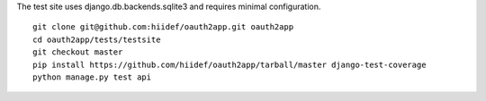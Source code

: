 The test site uses django.db.backends.sqlite3 and requires minimal configuration. ::
    
    git clone git@github.com:hiidef/oauth2app.git oauth2app
    cd oauth2app/tests/testsite
    git checkout master
    pip install https://github.com/hiidef/oauth2app/tarball/master django-test-coverage
    python manage.py test api


